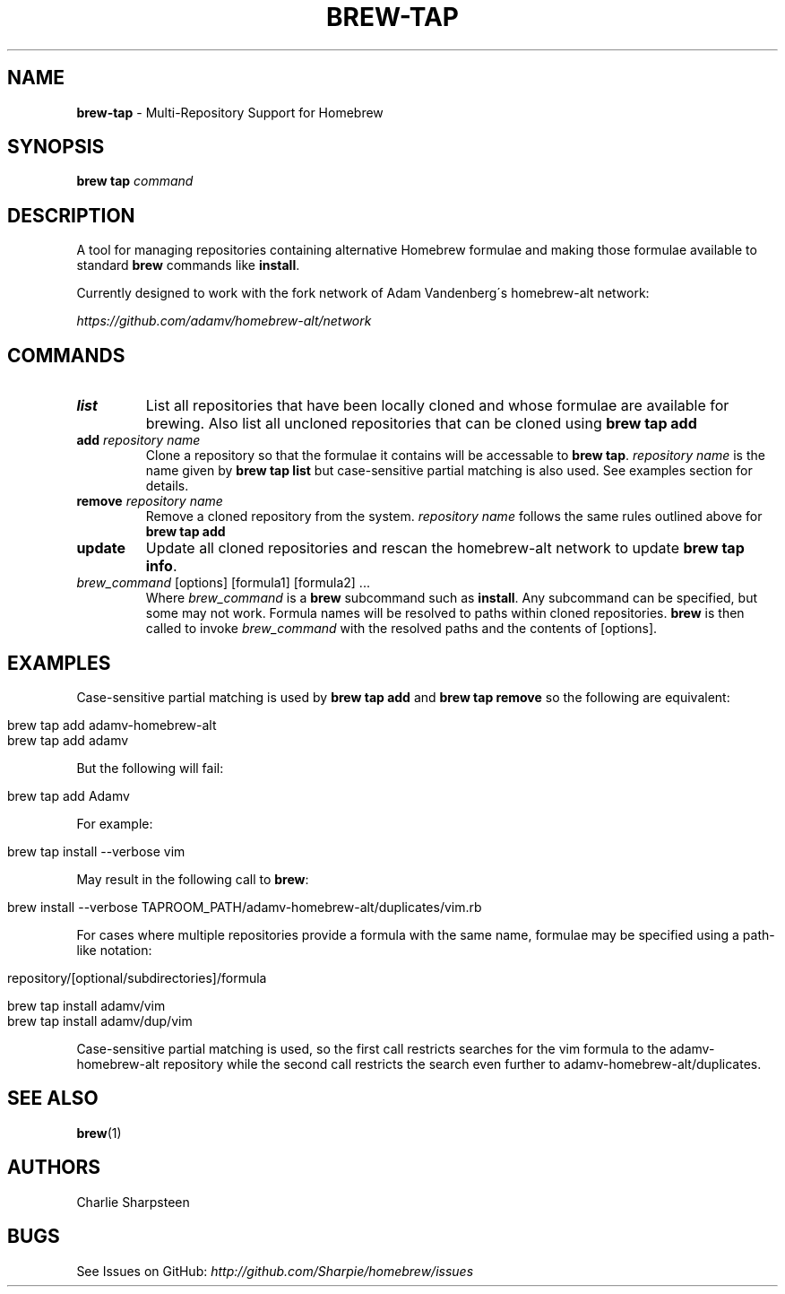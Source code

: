 .\" generated with Ronn/v0.7.3
.\" http://github.com/rtomayko/ronn/tree/0.7.3
.
.TH "BREW\-TAP" "1" "March 2011" "Homebrew" "brew"
.
.SH "NAME"
\fBbrew\-tap\fR \- Multi\-Repository Support for Homebrew
.
.SH "SYNOPSIS"
\fBbrew tap\fR \fIcommand\fR
.
.SH "DESCRIPTION"
A tool for managing repositories containing alternative Homebrew formulae and making those formulae available to standard \fBbrew\fR commands like \fBinstall\fR\.
.
.P
Currently designed to work with the fork network of Adam Vandenberg\'s homebrew\-alt network:
.
.P
\fIhttps://github\.com/adamv/homebrew\-alt/network\fR
.
.SH "COMMANDS"
.
.TP
\fBlist\fR
List all repositories that have been locally cloned and whose formulae are available for brewing\. Also list all uncloned repositories that can be cloned using \fBbrew tap add\fR
.
.TP
\fBadd\fR \fIrepository name\fR
Clone a repository so that the formulae it contains will be accessable to \fBbrew tap\fR\. \fIrepository name\fR is the name given by \fBbrew tap list\fR but case\-sensitive partial matching is also used\. See examples section for details\.
.
.TP
\fBremove\fR \fIrepository name\fR
Remove a cloned repository from the system\. \fIrepository name\fR follows the same rules outlined above for \fBbrew tap add\fR
.
.TP
\fBupdate\fR
Update all cloned repositories and rescan the homebrew\-alt network to update \fBbrew tap info\fR\.
.
.TP
\fIbrew_command\fR [options] [formula1] [formula2] \.\.\.
Where \fIbrew_command\fR is a \fBbrew\fR subcommand such as \fBinstall\fR\. Any subcommand can be specified, but some may not work\. Formula names will be resolved to paths within cloned repositories\. \fBbrew\fR is then called to invoke \fIbrew_command\fR with the resolved paths and the contents of [options]\.
.
.SH "EXAMPLES"
Case\-sensitive partial matching is used by \fBbrew tap add\fR and \fBbrew tap remove\fR so the following are equivalent:
.
.IP "" 4
.
.nf

brew tap add adamv\-homebrew\-alt
brew tap add adamv
.
.fi
.
.IP "" 0
.
.P
But the following will fail:
.
.IP "" 4
.
.nf

brew tap add Adamv
.
.fi
.
.IP "" 0
.
.P
For example:
.
.IP "" 4
.
.nf

brew tap install \-\-verbose vim
.
.fi
.
.IP "" 0
.
.P
May result in the following call to \fBbrew\fR:
.
.IP "" 4
.
.nf

brew install \-\-verbose TAPROOM_PATH/adamv\-homebrew\-alt/duplicates/vim\.rb
.
.fi
.
.IP "" 0
.
.P
For cases where multiple repositories provide a formula with the same name, formulae may be specified using a path\-like notation:
.
.IP "" 4
.
.nf

repository/[optional/subdirectories]/formula

brew tap install adamv/vim
brew tap install adamv/dup/vim
.
.fi
.
.IP "" 0
.
.P
Case\-sensitive partial matching is used, so the first call restricts searches for the vim formula to the adamv\-homebrew\-alt repository while the second call restricts the search even further to adamv\-homebrew\-alt/duplicates\.
.
.SH "SEE ALSO"
\fBbrew\fR(1)
.
.SH "AUTHORS"
Charlie Sharpsteen
.
.SH "BUGS"
See Issues on GitHub: \fIhttp://github\.com/Sharpie/homebrew/issues\fR
